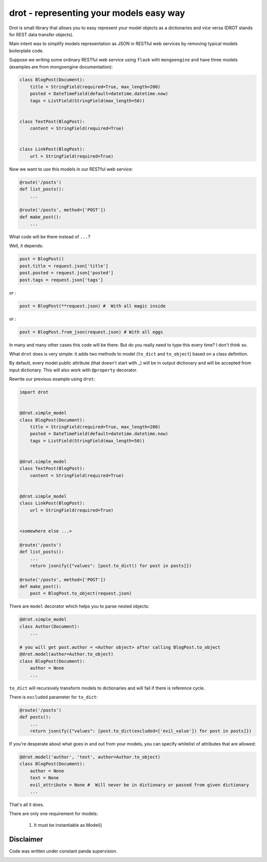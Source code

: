 drot - representing your models easy way 
========================================

Drot is small library that allows you to easy represent your model objects as a dictionaries and vice versa (DROT stands for REST data transfer objects).

Main intent was to simplify models representation as JSON in RESTful web services by removing typical models boilerplate code.

Suppose we writing some ordinary RESTful web service using ``flask`` with ``mongoengine`` and have three models (examples are from mongoengine documentation):

.. code-block:: python

    class BlogPost(Document):
        title = StringField(required=True, max_length=200)
        posted = DateTimeField(default=datetime.datetime.now)
        tags = ListField(StringField(max_length=50))


    class TextPost(BlogPost):
        content = StringField(required=True)


    class LinkPost(BlogPost):
        url = StringField(required=True)


Now we want to use this models in our RESTful web service:

.. code-block:: python

    @route('/posts')
    def list_posts():
        ...

    @route('/posts', method=['POST'])
    def make_post():
        ...


What code will be there instead of ``...``? 

Well, it depends:

.. code-block:: python

    post = BlogPost()
    post.title = request.json['title']
    post.posted = request.json['posted']
    post.tags = request.json['tags']


or :

.. code-block:: python

    post = BlogPost(**request.json) #  With all magic inside


or :

.. code-block:: python

    post = BlogPost.from_json(request.json) # With all eggs


In many and many other cases this code will be there. But do you really need to type this every time? I don't think so.

What ``drot`` does is very simple: it adds two methods to model (``to_dict`` and ``to_object``) based on a class definition.

By default, every model public attribute (that doesn't start with _) will be in output dictionary and will be accepted from input dictionary.
This will also work with ``@property`` decorator.

Rewrite our previous example using ``drot``:

.. code-block:: python

    import drot


    @drot.simple_model
    class BlogPost(Document):
        title = StringField(required=True, max_length=200)
        posted = DateTimeField(default=datetime.datetime.now)
        tags = ListField(StringField(max_length=50))

        
    @drot.simple_model
    class TextPost(BlogPost):
        content = StringField(required=True)

        
    @drot.simple_model
    class LinkPost(BlogPost):
        url = StringField(required=True)


    <somewhere else ...>

    @route('/posts')
    def list_posts():
        ...
        return jsonify({"values": [post.to_dict() for post in posts]})

    @route('/posts', method=['POST'])
    def make_post():
        post = BlogPost.to_object(request.json)


There are ``model`` decorator which helps you to parse nested objects:

.. code-block:: python
        
    @drot.simple_model
    class Author(Document):
        ...

    # you will get post.author = <Author object> after calling BlogPost.to_object 
    @drot.model(author=Author.to_object)
    class BlogPost(Document):
        author = None
        ...

``to_dict`` will recursively transform models to dictionaries and will fail if there is reference cycle.

There is ``excluded`` parameter for ``to_dict``:

.. code-block:: python

    @route('/posts')
    def posts():
        ...
        return jsonify({"values": [post.to_dict(excluded=['evil_value']) for post in posts]})


If you're desperate about what goes in and out from your models, you can specify whitelist of attributes that are allowed:

.. code-block:: python

    @drot.model('author', 'text', author=Author.to_object)
    class BlogPost(Document):
        author = None
        text = None
        evil_attribute = None #  Will never be in dictionary or passed from given dictionary
        ...


That's all it does.

There are only one requirement for models:

    1. It must be instantiable as Model()


Disclaimer
----------

Code was written under constant panda supervision.

.. image:: http://upload.wikimedia.org/wikipedia/commons/thumb/c/cd/Panda_Cub_from_Wolong%2C_Sichuan%2C_China.JPG/640px-Panda_Cub_from_Wolong%2C_Sichuan%2C_China.JPG
